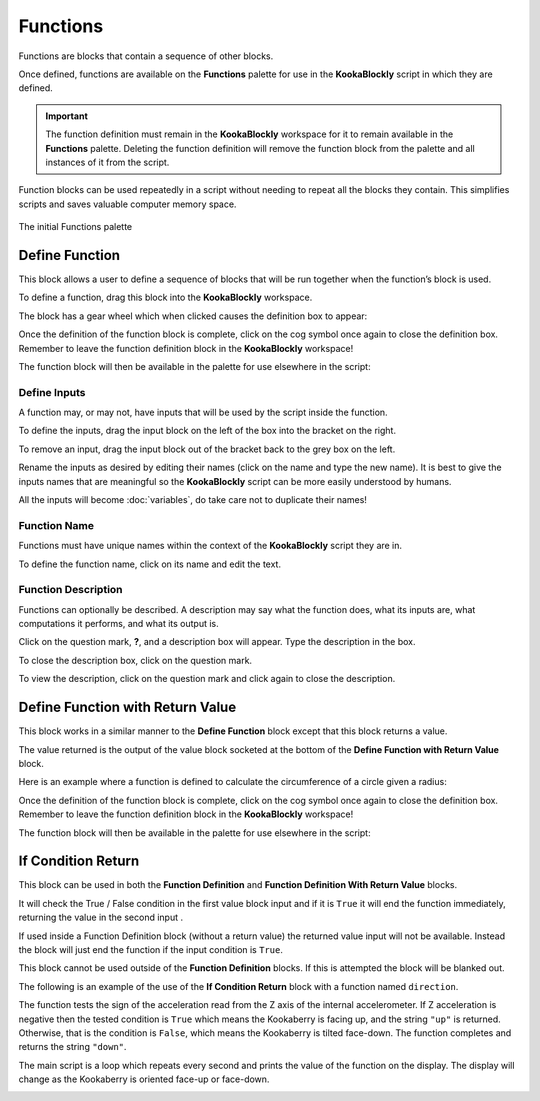 ---------
Functions
---------

Functions are blocks that contain a sequence of other blocks.  

Once defined, functions are available on the **Functions** palette for use in the **KookaBlockly** script in which they are defined.

.. important:: 

    The function definition must remain in the **KookaBlockly** workspace for it to remain available in the **Functions** palette.
    Deleting the function definition will remove the function block from the palette and all instances of it from the script.


Function blocks can be used repeatedly in a script without needing to repeat all the blocks they contain.
This simplifies scripts and saves valuable computer memory space.


.. figure:: images/functions-palette.png
   :width: 300
   :align: center
   
   The initial Functions palette


Define Function
---------------

This block allows a user to define a sequence of blocks that will be run together when 
the function’s block is used.  

To define a function, drag this block into the **KookaBlockly** workspace.

The block has a gear wheel which when clicked causes the definition box to appear:

.. image:: images/functions-definition.png
   :height: 200
   :align: center


Once the definition of the function block is complete, click on the cog symbol once again to close the definition box.  
Remember to leave the function definition block in the **KookaBlockly** workspace!

The function block will then be available in the palette for use elsewhere in the script:

.. image:: images/functions-definition-paletted-block.png
   :height: 160
   :align: center


Define Inputs
~~~~~~~~~~~~~

A function may, or may not, have inputs that will be used by the script inside the function.  

To define the inputs, drag the input block on the left of the box into the bracket on the right.

To remove an input, drag the input block out of the bracket back to the grey box on the left.

Rename the inputs as desired by editing their names (click on the name and type the new name).  
It is best to give the inputs names that are meaningful so the **KookaBlockly** script can be more easily understood by humans.

All the inputs will become :doc:`variables`, do take care not to duplicate their names!


.. image:: images/functions-definition-input-x.png
   :height: 200
   :align: center



.. image:: images/functions-definition-input-y.png
   :height: 200
   :align: center


Function Name
~~~~~~~~~~~~~

Functions must have unique names within the context of the **KookaBlockly** script they are in.

To define the function name, click on its name and edit the text.


.. image:: images/functions-definition-name.png
   :height: 200
   :align: center


Function Description
~~~~~~~~~~~~~~~~~~~~

Functions can optionally be described.  
A description may say what the function does, what its inputs are, what computations it performs, and what its output is.

Click on the question mark, **?**, and a description box will appear.  Type the description in the box.

To close the description box, click on the question mark.

To view the description, click on the question mark and click again to close the description.

.. image:: images/functions-definition-description.png
   :height: 200
   :align: center



Define Function with Return Value
---------------------------------

This block works in a similar manner to the **Define Function** block except that this block 
returns a value.  

The value returned is the output of the value block socketed at the bottom of the **Define Function with Return Value** block.  

Here is an example where a function is defined to calculate the circumference of a circle given a radius:

.. image:: images/functions-definition-return.png
   :height: 200
   :align: center


Once the definition of the function block is complete, click on the cog symbol once again to close the definition box.  
Remember to leave the function definition block in the **KookaBlockly** workspace!

The function block will then be available in the palette for use elsewhere in the script:

 
.. image:: images/functions-definition-return-paletted-block.png
   :height: 120
   :align: center


If Condition Return
-------------------

This block can be used in both the **Function Definition** and **Function Definition With Return Value** blocks.  

It will check the True / False condition in the first value block input and if it is ``True`` it will 
end the function immediately, returning the value in the second input . 

.. image:: images/functions-return-conditional.png
   :height: 80
   :align: center



If used inside a Function Definition block (without a return value) the returned value input  will not be available.  
Instead the block will just end the function if the input condition is ``True``.

This block cannot be used outside of the **Function Definition** blocks.  If this is attempted the block will be blanked out.

.. image:: images/functions-return-conditional-warning.png
   :height: 120
   :align: center


The following is an example of the use of the **If Condition Return** block with a function named ``direction``.

The function tests the sign of the acceleration read from the Z axis of the internal accelerometer.  
If Z acceleration is negative then the tested condition is ``True`` which means the Kookaberry is facing up, and the string ``"up"`` is returned.
Otherwise, that is the condition is ``False``, which means the Kookaberry is tilted face-down. The function completes and returns the string ``"down"``.

The main script is a loop which repeats every second and prints the value of the function on the display.  
The display will change as the Kookaberry is oriented face-up or face-down.


.. image:: images/functions-return-conditional-example.png
   :height: 400
   :align: center









 
